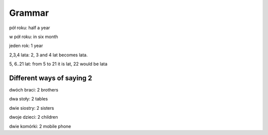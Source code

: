.. _grammar:

+++++++
Grammar
+++++++
pół roku: half a year

w pół roku: in six month

jeden rok: 1 year

2,3,4 lata: 2, 3 and 4 lat becomes lata.

5, 6..21 lat: from 5 to 21 it is lat, 22 would be lata

Different ways of saying 2
--------------------------

dwóch braci: 2 brothers

dwa stoły: 2 tables

dwie siostry: 2 sisters

dwoje dzieci: 2 children

dwie komórki: 2 mobile phone
